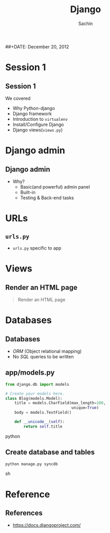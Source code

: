 #+startup: beamer
#+LaTeX_CLASS: beamer
#+LaTeX_CLASS_OPTIONS: [bigger, presentation]
#+BEAMER_FRAME_LEVEL: 2

#+LANGUAGE:  en
#+OPTIONS:   H:3 num:t toc:nil \n:nil @:t ::t |:t ^:t -:t f:t *:t <:t
#+OPTIONS:   TeX:t LaTeX:t skip:t d:nil todo:t pri:nil tags:not-in-toc
#+INFOJS_OPT: view:nil toc:nil ltoc:t mouse:underline buttons:0 path:http://orgmode.org/org-info.js
#+EXPORT_SELECT_TAGS: export
#+EXPORT_EXCLUDE_TAGS: noexport
#+LINK_UP:   
#+LINK_HOME: 
#+XSLT:
#+COLUMNS: %40ITEM %10BEAMER_env(Env) %9BEAMER_envargs(Env Args) %4BEAMER_col(Col) %10BEAMER_extra(Extra)

# +PROPERTY: BEAMER_col_ALL 0.1 0.2 0.3 0.4 0.5 0.6 0.7 0.8 0.9 1.0 :ETC

#+LaTeX_HEADER:  \usetheme{Frankfurt}   
#+LaTeX_HEADER:  \usecolortheme[RGB={0,104,139}]{structure}%deepskyblue
#+LaTeX_HEADER:  \usefonttheme{serif}  % or try serif, structurebold, ...
#+LaTeX_HEADER:  \setbeamertemplate{navigation symbols}[horizontal]
#+LaTeX_HEADER:  \setbeamertemplate{caption}[numbered]
#+LaTeX_HEADER:  \useinnertheme{rounded}

#+LaTeX_HEADER: \setbeamercovered{transparent}
#+LaTeX_HEADER: \usepackage{pgfpages}
#+LaTeX_HEADER: \pgfpagesuselayout{resize to}[physical paper width=8in, physical paper height=6in]

#+LaTeX_HEADER: \logo{\includegraphics[height=0.9cm,width=2cm]{django-logo.png}}
#+LaTeX_HEADER: \usepackage{array}
#+LaTeX_HEADER: \usepackage{graphicx}
#+LaTeX_HEADER: \usepackage{hyperref}
#+LaTeX_HEADER:  \usepackage[english]{babel}
#+LaTeX_HEADER: \usepackage{pxfonts}
#+LaTeX_HEADER: \usepackage{listings}
#+LaTex_HEADER: \lstset{numbers=left,numbersep=6pt,numberstyle=\tiny,showstringspaces=false,aboveskip=-50pt,frame=leftline,keywordstyle=\color{black},commentstyle=\color{orange},stringstyle=\color{black},}


#+TITLE:     Django
#+AUTHOR:    Sachin
#+EMAIL:     iclcoolster@gmail.com
#+LATEX_HEADER: \date{today}
##+DATE:      December 20, 2012

#+LaTeX_HEADER: \subtitle{Python web framework | Session 2}
#+LaTeX_HEADER: \institute{Indian Institute of Technology Bombay}

#+DESCRIPTION: my first presentation made in org mode
#+KEYWORDS: org mode, emacs, latex, beamer, pdf

* Session 1
** Session 1
   We covered
   
   - Why Python-django
   - Django framework
   - Introduction to =virtualenv=
   - Install/Configure Django
   - Django views(=views.py=)

* Django admin
** Django admin
   - Why?
     - Basic(and powerful) admin panel
     - Built-in
     - Testing & Back-end tasks

* URLs
** =urls.py=
   - =urls.py= specific to app

* Views
** Render an HTML page

   #+begin_quote
     Render an HTML page
   #+end_quote

  
* Databases
** Databases
   - /ORM/ (Object relational mapping)
   - No /SQL/ queries to be written

** app/models.py

   #+BEGIN_SRC python
        from django.db import models
        
        # Create your models here.
        class Blog(models.Model):
            title = models.CharField(max_length=100,
                                     unique=True)
            body = models.TextField()
        
            def __unicode__(self):
                return self.title
   #+END_SRC python

** Create database and tables
     
     #+BEGIN_SRC sh
       python manage.py syncdb
     #+END_SRC sh

* Reference
** References
   - https://docs.djangoproject.com/

